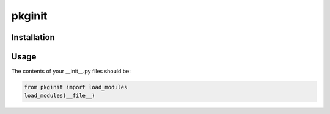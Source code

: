 ********
pkginit
********

Installation
############
.. code-block:: shell
    pip install pkginit

Usage
#####

The contents of your __init__.py files should be:

.. code-block:: python

    from pkginit import load_modules
    load_modules(__file__)
